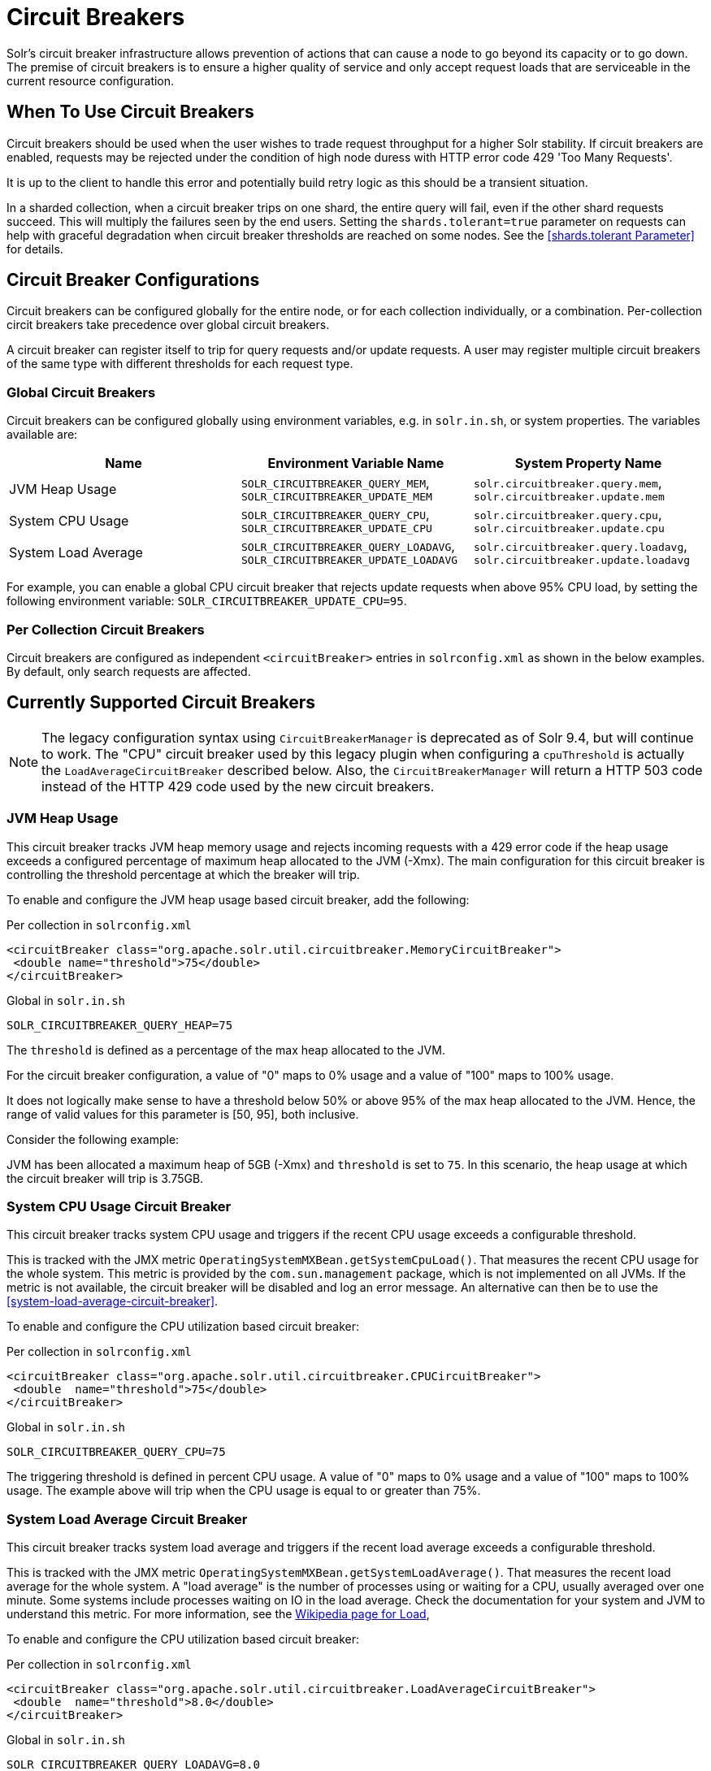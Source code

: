 = Circuit Breakers
// Licensed to the Apache Software Foundation (ASF) under one
// or more contributor license agreements.  See the NOTICE file
// distributed with this work for additional information
// regarding copyright ownership.  The ASF licenses this file
// to you under the Apache License, Version 2.0 (the
// "License"); you may not use this file except in compliance
// with the License.  You may obtain a copy of the License at
//
//   http://www.apache.org/licenses/LICENSE-2.0
//
// Unless required by applicable law or agreed to in writing,
// software distributed under the License is distributed on an
// "AS IS" BASIS, WITHOUT WARRANTIES OR CONDITIONS OF ANY
// KIND, either express or implied.  See the License for the
// specific language governing permissions and limitations
// under the License.

Solr's circuit breaker infrastructure allows prevention of actions that can cause a node to go beyond its capacity or to go down.
The premise of circuit breakers is to ensure a higher quality of service and only accept request loads that are serviceable in the current
resource configuration.

== When To Use Circuit Breakers
Circuit breakers should be used when the user wishes to trade request throughput for a higher Solr stability.
If circuit breakers are enabled, requests may be rejected under the condition of high node duress with HTTP error code 429 'Too Many Requests'.

It is up to the client to handle this error and potentially build retry logic as this should be a transient situation.

In a sharded collection, when a circuit breaker trips on one shard, the entire query will fail,
even if the other shard requests succeed. This will multiply the failures seen by the end users.
Setting the `shards.tolerant=true` parameter on requests can help with graceful degradation when
circuit breaker thresholds are reached on some nodes. See the <<shards.tolerant Parameter>> for details.

== Circuit Breaker Configurations
Circuit breakers can be configured globally for the entire node, or for each collection individually, or a combination. Per-collection circit breakers take precedence over global circuit breakers.

A circuit breaker can register itself to trip for query requests and/or update requests. A user may register multiple circuit breakers of the same type with different thresholds for each request type.

=== Global Circuit Breakers
Circuit breakers can be configured globally using environment variables, e.g. in `solr.in.sh`, or system properties. The variables available are:

[options="header"]
|===
|Name |Environment Variable Name |System Property Name
|JVM Heap Usage |`SOLR_CIRCUITBREAKER_QUERY_MEM`, `SOLR_CIRCUITBREAKER_UPDATE_MEM` |`solr.circuitbreaker.query.mem`, `solr.circuitbreaker.update.mem`
|System CPU Usage |`SOLR_CIRCUITBREAKER_QUERY_CPU`, `SOLR_CIRCUITBREAKER_UPDATE_CPU` |`solr.circuitbreaker.query.cpu`, `solr.circuitbreaker.update.cpu`
|System Load Average |`SOLR_CIRCUITBREAKER_QUERY_LOADAVG`, `SOLR_CIRCUITBREAKER_UPDATE_LOADAVG` |`solr.circuitbreaker.query.loadavg`, `solr.circuitbreaker.update.loadavg`
|===

For example, you can enable a global CPU circuit breaker that rejects update requests when above 95% CPU load, by setting the following environment variable: `SOLR_CIRCUITBREAKER_UPDATE_CPU=95`.

=== Per Collection Circuit Breakers
Circuit breakers are configured as independent `<circuitBreaker>` entries in `solrconfig.xml` as shown in the below examples. By default, only search requests are affected.

== Currently Supported Circuit Breakers

[NOTE]
====
The legacy configuration syntax using `CircuitBreakerManager` is deprecated as of Solr 9.4, but will
continue to work. The "CPU" circuit breaker used by this legacy plugin when configuring a `cpuThreshold`
is actually the `LoadAverageCircuitBreaker` described below. Also, the `CircuitBreakerManager` will
return a HTTP 503 code instead of the HTTP 429 code used by the new circuit breakers.
====

=== JVM Heap Usage

This circuit breaker tracks JVM heap memory usage and rejects incoming requests with a 429 error code if the heap usage exceeds a configured percentage of maximum heap allocated to the JVM (-Xmx).
The main configuration for this circuit breaker is controlling the threshold percentage at which the breaker will trip.

To enable and configure the JVM heap usage based circuit breaker, add the following:

.Per collection in `solrconfig.xml`
[source,xml]
----
<circuitBreaker class="org.apache.solr.util.circuitbreaker.MemoryCircuitBreaker">
 <double name="threshold">75</double>
</circuitBreaker>
----

.Global in `solr.in.sh`
[source,bash]
----
SOLR_CIRCUITBREAKER_QUERY_HEAP=75
----

The `threshold` is defined as a percentage of the max heap allocated to the JVM.

For the circuit breaker configuration, a value of "0" maps to 0% usage and a value of "100" maps to 100% usage.

It does not logically make sense to have a threshold below 50% or above 95% of the max heap allocated to the JVM.
Hence, the range of valid values for this parameter is [50, 95], both inclusive.

Consider the following example:

JVM has been allocated a maximum heap of 5GB (-Xmx) and `threshold` is set to `75`.
In this scenario, the heap usage at which the circuit breaker will trip is 3.75GB.

=== System CPU Usage Circuit Breaker
This circuit breaker tracks system CPU usage and triggers if the recent CPU usage exceeds a configurable threshold.

This is tracked with the JMX metric `OperatingSystemMXBean.getSystemCpuLoad()`. That measures the
recent CPU usage for the whole system. This metric is provided by the `com.sun.management` package,
which is not implemented on all JVMs. If the metric is not available, the circuit breaker will be
disabled and log an error message. An alternative can then be to use the <<system-load-average-circuit-breaker>>.

To enable and configure the CPU utilization based circuit breaker:

.Per collection in `solrconfig.xml`
[source,xml]
----
<circuitBreaker class="org.apache.solr.util.circuitbreaker.CPUCircuitBreaker">
 <double  name="threshold">75</double>
</circuitBreaker>
----

.Global in `solr.in.sh`
[source,bash]
----
SOLR_CIRCUITBREAKER_QUERY_CPU=75
----

The triggering threshold is defined in percent CPU usage. A value of "0" maps to 0% usage
and a value of "100" maps to 100% usage. The example above will trip when the CPU usage is
equal to or greater than 75%.

=== System Load Average Circuit Breaker
This circuit breaker tracks system load average and triggers if the recent load average exceeds a configurable threshold.

This is tracked with the JMX metric `OperatingSystemMXBean.getSystemLoadAverage()`. That measures the
recent load average for the whole system. A "load average" is the number of processes using or waiting for a CPU,
usually averaged over one minute. Some systems include processes waiting on IO in the load average. Check the
documentation for your system and JVM to understand this metric. For more information, see the
https://en.wikipedia.org/wiki/Load_(computing)[Wikipedia page for Load],

To enable and configure the CPU utilization based circuit breaker:

.Per collection in `solrconfig.xml`
[source,xml]
----
<circuitBreaker class="org.apache.solr.util.circuitbreaker.LoadAverageCircuitBreaker">
 <double  name="threshold">8.0</double>
</circuitBreaker>
----

.Global in `solr.in.sh`
[source,bash]
----
SOLR_CIRCUITBREAKER_QUERY_LOADAVG=8.0
----

The triggering threshold is a floating point number matching load average.
The example circuit breaker above will trip when the load average is equal to or greater than 8.0.

== Advanced example

In this example we will prevent update requests above 80% CPU load, and prevent query requests above 95% CPU load. Supported request types are `query` and `update`.
This would prevent expensive bulk updates from impacting search. Note also the support for short-form class name.

.Per collection in `solrconfig.xml`
[source,xml]
----
<config>
  <circuitBreaker class="solr.CPUCircuitBreaker">
   <double  name="threshold">80</double>
   <arr name="requestTypes">
     <str>update</str>
   </arr>
  </circuitBreaker>

  <circuitBreaker class="solr.CPUCircuitBreaker">
   <double  name="threshold">95</double>
   <arr name="requestTypes">
     <str>query</str>
   </arr>
  </circuitBreaker>
</config>
----

.Global in `solr.in.sh`
[source,bash]
----
SOLR_CIRCUITBREAKER_UPDATE_CPU=80
SOLR_CIRCUITBREAKER_QUERY_CPU=95
----

== Performance Considerations

While JVM or CPU circuit breakers do not add any noticeable overhead per request, having too many circuit breakers checked for a single request can cause a performance overhead.

In addition, it is a good practice to exponentially back off while retrying requests on a busy node. 
See the https://en.wikipedia.org/wiki/Exponential_backoff[Wikipedia page for Exponential Backoff].
